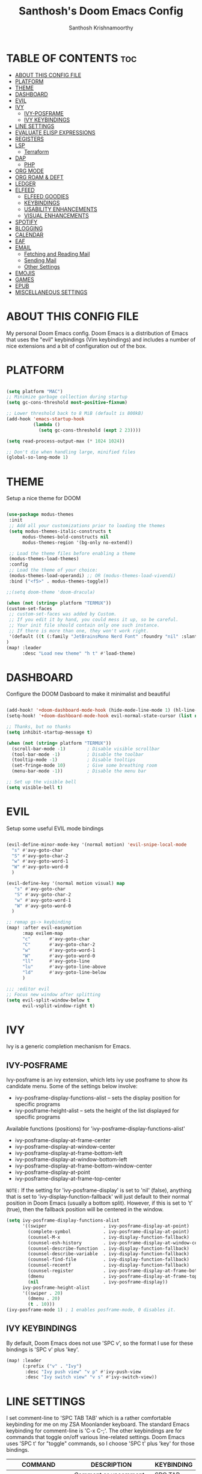 #+TITLE: Santhosh's Doom Emacs Config
#+AUTHOR: Santhosh Krishnamoorthy
#+DESCRIPTION: Santhosh's personal Doom Emacs config.
#+STARTUP: showeverything

* TABLE OF CONTENTS :toc:
- [[#about-this-config-file][ABOUT THIS CONFIG FILE]]
- [[#platform][PLATFORM]]
- [[#theme][THEME]]
- [[#dashboard][DASHBOARD]]
- [[#evil][EVIL]]
- [[#ivy][IVY]]
  - [[#ivy-posframe][IVY-POSFRAME]]
  - [[#ivy-keybindings][IVY KEYBINDINGS]]
- [[#line-settings][LINE SETTINGS]]
- [[#evaluate-elisp-expressions][EVALUATE ELISP EXPRESSIONS]]
- [[#registers][REGISTERS]]
- [[#lsp][LSP]]
  - [[#terraform][Terraform]]
- [[#dap][DAP]]
  - [[#php][PHP]]
- [[#org-mode][ORG MODE]]
- [[#org-roam--deft][ORG ROAM & DEFT]]
- [[#ledger][LEDGER]]
- [[#elfeed][ELFEED]]
  - [[#elfeed-goodies][ELFEED GOODIES]]
  - [[#keybindings][KEYBINDINGS]]
  - [[#usability-enhancements][USABILITY ENHANCEMENTS]]
  - [[#visual-enhancements][VISUAL ENHANCEMENTS]]
- [[#spotify][SPOTIFY]]
- [[#blogging][BLOGGING]]
- [[#calendar][CALENDAR]]
- [[#eaf][EAF]]
- [[#email][EMAIL]]
  - [[#fetching-and-reading-mail][Fetching and Reading Mail]]
  - [[#sending-mail][Sending Mail]]
  - [[#other-settings][Other Settings]]
- [[#emojis][EMOJIS]]
- [[#games][GAMES]]
- [[#epub][EPUB]]
- [[#miscellaneous-settings][MISCELLANEOUS SETTINGS]]

* ABOUT THIS CONFIG FILE
My personal Doom Emacs config. Doom Emacs is a distribution of Emacs that uses the "evil" keybindings (Vim keybindings) and includes a number of nice extensions and a bit of configuration out of the box.
* PLATFORM
#+begin_src emacs-lisp

(setq platform "MAC")
;; Minimize garbage collection during startup
(setq gc-cons-threshold most-positive-fixnum)

;; Lower threshold back to 8 MiB (default is 800kB)
(add-hook 'emacs-startup-hook
          (lambda ()
            (setq gc-cons-threshold (expt 2 23))))

(setq read-process-output-max (* 1024 1024))

;; Don't die when handling large, minified files
(global-so-long-mode 1)

#+end_src
* THEME
Setup a nice theme for DOOM

#+begin_src emacs-lisp

(use-package modus-themes
 :init
 ;; Add all your customizations prior to loading the themes
 (setq modus-themes-italic-constructs t
      modus-themes-bold-constructs nil
      modus-themes-region '(bg-only no-extend))

 ;; Load the theme files before enabling a theme
 (modus-themes-load-themes)
 :config
 ;; Load the theme of your choice:
 (modus-themes-load-operandi) ;; OR (modus-themes-load-vivendi)
 :bind ("<f5>" . modus-themes-toggle))

;;(setq doom-theme 'doom-dracula)

(when (not (string= platform "TERMUX"))
(custom-set-faces
 ;; custom-set-faces was added by Custom.
 ;; If you edit it by hand, you could mess it up, so be careful.
 ;; Your init file should contain only one such instance.
 ;; If there is more than one, they won't work right.
 '(default ((t (:family "JetBrainsMono Nerd Font" :foundry "nil" :slant normal :weight normal :height 161 :width normal)))))
)
(map! :leader
      :desc "Load new theme" "h t" #'load-theme)
#+end_src

* DASHBOARD
Configure the DOOM Dasboard to make it minimalist and beautiful

#+begin_src emacs-lisp

(add-hook! '+doom-dashboard-mode-hook (hide-mode-line-mode 1) (hl-line-mode -1))
(setq-hook! '+doom-dashboard-mode-hook evil-normal-state-cursor (list nil))

;; Thanks, but no thanks
(setq inhibit-startup-message t)

(when (not (string= platform "TERMUX"))
  (scroll-bar-mode -1)        ; Disable visible scrollbar
  (tool-bar-mode -1)          ; Disable the toolbar
  (tooltip-mode -1)           ; Disable tooltips
  (set-fringe-mode 10)        ; Give some breathing room
  (menu-bar-mode -1))         ; Disable the menu bar

;; Set up the visible bell
(setq visible-bell t)
#+end_src

* EVIL
Setup some useful EVIL mode bindings

#+begin_src emacs-lisp

(evil-define-minor-mode-key '(normal motion) 'evil-snipe-local-mode
  "s" #'avy-goto-char
  "S" #'avy-goto-char-2
  "w" #'avy-goto-word-1
  "W" #'avy-goto-word-0
  )

(evil-define-key '(normal motion visual) map
   "s" #'avy-goto-char
   "S" #'avy-goto-char-2
   "w" #'avy-goto-word-1
   "W" #'avy-goto-word-0
  )

;; remap gs-> keybinding
(map! :after evil-easymotion
      :map evilem-map
      "c"       #'avy-goto-char
      "C"       #'avy-goto-char-2
      "w"       #'avy-goto-word-1
      "W"       #'avy-goto-word-0
      "ll"      #'avy-goto-line
      "lu"      #'avy-goto-line-above
      "ld"      #'avy-goto-line-below
      )

;;; :editor evil
;; Focus new window after splitting
(setq evil-split-window-below t
      evil-vsplit-window-right t)

#+end_src

* IVY
Ivy is a generic completion mechanism for Emacs.

** IVY-POSFRAME
Ivy-posframe is an ivy extension, which lets ivy use posframe to show its candidate menu.  Some of the settings below involve:
+ ivy-posframe-display-functions-alist -- sets the display position for specific programs
+ ivy-posframe-height-alist -- sets the height of the list displayed for specific programs

Available functions (positions) for 'ivy-posframe-display-functions-alist'
+ ivy-posframe-display-at-frame-center
+ ivy-posframe-display-at-window-center
+ ivy-posframe-display-at-frame-bottom-left
+ ivy-posframe-display-at-window-bottom-left
+ ivy-posframe-display-at-frame-bottom-window-center
+ ivy-posframe-display-at-point
+ ivy-posframe-display-at-frame-top-center

=NOTE:= If the setting for 'ivy-posframe-display' is set to 'nil' (false), anything that is set to 'ivy-display-function-fallback' will just default to their normal position in Doom Emacs (usually a bottom split).  However, if this is set to 't' (true), then the fallback position will be centered in the window.

#+BEGIN_SRC emacs-lisp
(setq ivy-posframe-display-functions-alist
      '((swiper                     . ivy-posframe-display-at-point)
        (complete-symbol            . ivy-posframe-display-at-point)
        (counsel-M-x                . ivy-display-function-fallback)
        (counsel-esh-history        . ivy-posframe-display-at-window-center)
        (counsel-describe-function  . ivy-display-function-fallback)
        (counsel-describe-variable  . ivy-display-function-fallback)
        (counsel-find-file          . ivy-display-function-fallback)
        (counsel-recentf            . ivy-display-function-fallback)
        (counsel-register           . ivy-posframe-display-at-frame-bottom-window-center)
        (dmenu                      . ivy-posframe-display-at-frame-top-center)
        (nil                        . ivy-posframe-display))
      ivy-posframe-height-alist
      '((swiper . 20)
        (dmenu . 20)
        (t . 10)))
(ivy-posframe-mode 1) ; 1 enables posframe-mode, 0 disables it.
#+END_SRC

** IVY KEYBINDINGS
By default, Doom Emacs does not use 'SPC v', so the format I use for these bindings is 'SPC v' plus 'key'.

#+BEGIN_SRC emacs-lisp
(map! :leader
      (:prefix ("v" . "Ivy")
       :desc "Ivy push view" "v p" #'ivy-push-view
       :desc "Ivy switch view" "v s" #'ivy-switch-view))
#+END_SRC

* LINE SETTINGS
I set comment-line to 'SPC TAB TAB' which is a rather comfortable keybinding for me on my ZSA Moonlander keyboard.  The standard Emacs keybinding for comment-line is 'C-x C-;'.  The other keybindings are for commands that toggle on/off various line-related settings.  Doom Emacs uses 'SPC t' for "toggle" commands, so I choose 'SPC t' plus 'key' for those bindings.

| COMMAND                  | DESCRIPTION                               | KEYBINDING  |
|--------------------------+-------------------------------------------+-------------|
| comment-line             | /Comment or uncomment lines/                | SPC TAB TAB |
| hl-line-mode             | /Toggle line highlighting in current frame/ | SPC t h     |
| global-hl-line-mode      | /Toggle line highlighting globally/         | SPC t H     |
| doom/toggle-line-numbers | /Toggle line numbers/                       | SPC t l     |
| toggle-truncate-lines    | /Toggle truncate lines/                     | SPC t t     |

#+BEGIN_SRC emacs-lisp
(map! :leader
      :desc "Comment or uncomment lines" "TAB TAB" #'comment-line
      (:prefix ("t" . "toggle")
       :desc "Toggle line numbers" "l" #'doom/toggle-line-numbers
       :desc "Toggle line highlight in frame" "h" #'hl-line-mode
       :desc "Toggle line highlight globally" "H" #'global-hl-line-mode
       :desc "Toggle truncate lines" "t" #'toggle-truncate-lines))
#+END_SRC

* EVALUATE ELISP EXPRESSIONS
Changing some keybindings from their defaults to better fit with Doom Emacs, and to avoid conflicts with my window managers which sometimes use the control key in their keybindings.  By default, Doom Emacs does not use 'SPC e' for anything, so I choose to use the format 'SPC e' plus 'key' for these (I also use 'SPC e' for 'eww' keybindings).

| COMMAND         | DESCRIPTION                                    | KEYBINDING |
|-----------------+------------------------------------------------+------------|
| eval-buffer     | /Evaluate elisp in buffer/                       | SPC e b    |
| eval-defun      | /Evaluate the defun containing or after point/   | SPC e d    |
| eval-expression | /Evaluate an elisp expression/                   | SPC e e    |
| eval-last-sexp  | /Evaluate elisp expression before point/         | SPC e l    |
| eval-region     | /Evaluate elisp in region/                       | SPC e r    |

#+Begin_src emacs-lisp
(map! :leader
      (:prefix ("e". "Eval/Email/Elfeed")
       :desc "Evaluate elisp in buffer" "b" #'eval-buffer
       :desc "Evaluate defun" "d" #'eval-defun
       :desc "Evaluate elisp expression" "e" #'eval-expression
       :desc "Evaluate last sexpression" "l" #'eval-last-sexp
       :desc "Evaluate elisp in region" "r" #'eval-region))
#+END_SRC

* REGISTERS
Emacs registers are compartments where you can save text, rectangles and positions for later use. Once you save text or a rectangle in a register, you can copy it into the buffer once or many times; once you save a position in a register, you can jump back to that position once or many times.  The default GNU Emacs keybindings for these commands (with the exception of counsel-register) involves 'C-x r' followed by one or more other keys.  I wanted to make this a little more user friendly, and since I am using Doom Emacs, I choose to replace the 'C-x r' part of the key chords with 'SPC r'.

| COMMAND                          | DESCRIPTION                      | KEYBINDING |
|----------------------------------+----------------------------------+------------|
| copy-to-register                 | /Copy to register/                 | SPC r c    |
| frameset-to-register             | /Frameset to register/             | SPC r f    |
| insert-register                  | /Insert contents of register/      | SPC r i    |
| jump-to-register                 | /Jump to register/                 | SPC r j    |
| list-registers                   | /List registers/                   | SPC r l    |
| number-to-register               | /Number to register/               | SPC r n    |
| counsel-register                 | /Interactively choose a register/  | SPC r r    |
| view-register                    | /View a register/                  | SPC r v    |
| window-configuration-to-register | /Window configuration to register/ | SPC r w    |
| increment-register               | /Increment register/               | SPC r +    |
| point-to-register                | /Point to register/                | SPC r SPC  |

#+BEGIN_SRC emacs-lisp
(map! :leader
      (:prefix ("r" . "registers")
       :desc "Copy to register" "c" #'copy-to-register
       :desc "Frameset to register" "f" #'frameset-to-register
       :desc "Insert contents of register" "i" #'insert-register
       :desc "Jump to register" "j" #'jump-to-register
       :desc "List registers" "l" #'list-registers
       :desc "Number to register" "n" #'number-to-register
       :desc "Interactively choose a register" "r" #'counsel-register
       :desc "View a register" "v" #'view-register
       :desc "Window configuration to register" "w" #'window-configuration-to-register
       :desc "Increment register" "+" #'increment-register
       :desc "Point to register" "SPC" #'point-to-register))
#+END_SRC

* LSP
Setup the Language Servers

#+BEGIN_SRC emacs-lisp

(when (not (string= platform "TERMUX"))
(use-package lsp-mode
  :bind (:map lsp-mode-map
         ("TAB" . completion-at-point))
  :custom (lsp-headerline-breadcrumb-enable nil))
)

#+END_SRC

** Terraform

#+BEGIN_SRC emacs-lisp

(when (not (string= platform "TERMUX"))
(after! lsp-mode 
(lsp-register-client
 (make-lsp-client :new-connection (lsp-stdio-connection '("/usr/local/bin/terraform-ls" "serve"))
                  :major-modes '(terraform-mode)
                  :server-id 'terraform-ls))
(add-hook 'terraform-mode-hook #'lsp-deferred))
)

#+END_SRC

* DAP
Setup the Debug connectors
** PHP
#+BEGIN_SRC emacs-lisp

(when (not (string= platform "TERMUX"))
  (require 'dap-php)
)

#+END_SRC

* ORG MODE
#+begin_src emacs-lisp
(add-hook 'dired-mode-hook 'org-download-enable)

(defun my/org-mode/load-prettify-symbols () "Prettify org mode keywords"
  (interactive)
  (setq prettify-symbols-alist
    (mapcan (lambda (x) (list x (cons (upcase (car x)) (cdr x))))
          '(("#+begin_src" . ?)
            ("#+end_src" . ?)
            ("#+begin_example" . ?)
            ("#+end_example" . ?)
            ("#+DATE:" . ?⏱)
            ("#+AUTHOR:" . ?✏)
            ("[ ]" .  ?☐)
            ("[X]" . ?☑ )
            ("[-]" . ?❍ )
            ("lambda" . ?λ)
            ("#+header:" . ?)
            ("#+name:" . ?﮸)
            ("#+results:" . ?)
            ("#+call:" . ?)
            (":properties:" . ?)
            (":logbook:" . ?))))
  (prettify-symbols-mode 1))

(map! :leader
      :desc "Org babel tangle" "m B" #'org-babel-tangle)

(after! org
  (setq org-startup-folded t
)
  (use-package org-superstar  ;; Improved version of org-bullets
  	:config
  (add-hook 'org-mode-hook (lambda () (org-superstar-mode 1))))
  (setq org-directory "~/org/"
        ;;org-agenda-files '("~/org/agenda.org")
        ;;org-default-notes-file (expand-file-name "notes.org" org-directory)
        org-ellipsis " ▼ "
        org-log-done 'time
        org-journal-dir "~/org/journal/"
        org-journal-date-format "%B %d, %Y (%A) "
        org-journal-file-format "%Y-%m-%d.org"
       ;; org-display-inline-images t
       ;; org-redisplay-inline-images t
       ;; org-startup-with-inline-images "inlineimages"
        org-hide-emphasis-markers t
        ;; ex. of org-link-abbrev-alist in action
        ;; [[arch-wiki:Name_of_Page][Description]]
        org-link-abbrev-alist    ; This overwrites the default Doom org-link-abbrev-list
          '(("google" . "http://www.google.com/search?q=")
            ("arch-wiki" . "https://wiki.archlinux.org/index.php/")
            ("ddg" . "https://duckduckgo.com/?q=")
            ("wiki" . "https://en.wikipedia.org/wiki/"))
        org-todo-keywords        ; This overwrites the default Doom org-todo-keywords
          '((sequence
             "TODO(t)"           ; A task that is ready to be tackled
             "INPROGRESS(p)"     ; a task - in progress
             "READING(r)"        ; a book - started reading
             "WATCHING(w)"       ; a movie/tv series - started watching
             "BLOCKED(b)"        ; Something is holding up this task
             "|"                 ; The pipe necessary to separate "active" states and "inactive" states
             "DONE(d)"           ; Task has been completed
             "CANCELLED(c)" )))) ; Task has been cancelled

(after! org
        (setq org-agenda-files '("~/org/gtd/inbox.org"
                                 "~/org/gtd/work-cal.org"
                                 "~/org/gtd/personal-cal.org"
                                 "~/org/gtd/anniversaries.org"
                                 "~/org/gtd/gtd.org"
                                 "~/org/gtd/tickler.org"))

(use-package org-capture
  :ensure nil
  :preface
  ;;(defvar my/org-basic-task-template "* TODO %^{Task}
  ;;	:PROPERTIES:
  ;;	:Effort: %^{effort|1:00|0:05|0:15|0:30|2:00|4:00}
  ;;	:END:
  ;;	Captured %<%Y-%m-%d %H:%M>" "Template for basic task.")

  (defvar my/org-ledger-income-template "%(org-read-date) %^{Payee}
  Income:%^{Account}  ₹%^{Amount}
  Assets:Bank:Checking" "Template for income with ledger.")

  (defvar my/org-ledger-card-template "%(org-read-date) %^{Payee}
  Expenses:%^{Account}    ₹%^{Amount}
  Liabilities:CC:Manhattan" "Template for credit card transaction with ledger.")

  (defvar my/org-ledger-cash-template "%(org-read-date) * %^{Payee}
  Expenses:%^{Account}  ₹%^{Amount}
  Assets:Bank:Checking" "Template for cash transaction with ledger.")

  :custom
  (org-capture-templates
   `(
     ;; ("B" "Book" checkitem (file+headline "~/org/other/books.org" "Books")
     ;;  "- [ ] %^{Book}"
     ;;  :immediate-finish t)

     ;; ("L" "Learning" checkitem (file+headline "~/org/other/learning.org" "Things")
     ;;  "- [ ] %^{Thing}"
     ;;  :immediate-finish t)

     ;; ("M" "Movie" checkitem (file+headline "~/org/other/movies.org" "Movies")
     ;;  "- [ ] %^{Movie}"
     ;;  :immediate-finish t)

     ;; ("P" "Purchase" checkitem (file+headline "~/org/other/purchases.org" "Purchases")
     ;;  "- [ ] %^{Item}"
     ;;  :immediate-finish t)

     ("l" "Ledger")

     ("li" "Income" plain (file ,(format "~/org/ledger/ledger-%s.dat" (format-time-string "%Y"))),
      my/org-ledger-income-template
      :empty-lines 1
      :immediate-finish t)

     ("lc" "Credit Card" plain (file ,(format "~/org/ledger/ledger-%s.dat" (format-time-string "%Y"))),
      my/org-ledger-card-template
      :empty-lines 1
      :immediate-finish t)

     ("ld" "Debit from Bank" plain (file ,(format "~/org/ledger/ledger-%s.dat" (format-time-string "%Y"))),
      my/org-ledger-cash-template
      :empty-lines 1
      :immediate-finish t)

     ("m" "Mail")

     ("mt" "Mail Todo" entry (file+headline "~/org/gtd/inbox.org" "Mail Tasks")
       "* TODO Action - regarding /%:subject/ %a\n\n %i"
       :empty-lines 1
       :immediate-finish t)

     ("mf" "Mail Follow Up" entry (file+headline "~/org/gtd/inbox.org" "Mail Tasks")
       "* TODO Follow up with /%:fromaddress/ regarding /%:subject/ %a\n\n %i"
       :empty-lines 1
       :immediate-finish t)

     ("t" "Todo [inbox]" entry (file+headline "~/org/gtd/inbox.org" "Tasks")
       "* TODO %i%?")

     ("T" "Tickler" entry (file+headline "~/org/gtd/tickler.org" "Tickler")
       "* %i%? \n %U")

   ;;  ("t" "Task" entry (file+headline "~/org/agenda/organizer.org" "Tasks"),
   ;;   my/org-basic-task-template
   ;;   :empty-lines 1)
	)))

	(setq org-refile-targets '(("~/org/gtd/gtd.org" :maxlevel . 3)
                           ("~/org/gtd/someday.org" :maxlevel . 2)
                           ("~/org/gtd/tickler.org" :maxlevel . 2)))

        (setq org-agenda-custom-commands
                '(("o" "At the office" tags-todo "@office"
                ((org-agenda-overriding-header "Office")))))

(setq org-agenda-compact-blocks nil)
(setq org-agenda-restore-windows-after-quit t)
(setq org-agenda-skip-deadline-if-done t)
(setq org-agenda-skip-scheduled-if-done t)
(setq org-deadline-warning-days 90)
(setq org-agenda-start-on-weekday nil)
(setq org-agenda-sorting-strategy
      (quote
       ((agenda priority-down alpha-up)
        (todo priority-down alpha-up)
        (tags priority-down alpha-up))))
(setq org-agenda-prefix-format
      (quote
       ((agenda . "%s %?-12t %e ")
        (timeline . "  %s")
        (todo . " %i %e ")
        (tags . " %i %e ")
        (search . " %i %e "))))
(setq org-columns-default-format
      "%75ITEM %TODO %PRIORITY %SCHEDULED %DEADLINE %CLOSED %ALLTAGS")
)

#+end_src

* ORG ROAM & DEFT
#+begin_src emacs-lisp
(after! org-roam
(setq org-roam-directory "~/org/roam")
;;(setq org-roam-dailies-directory "journal/")
)
(map! :leader
      :desc "Dailies today" "n r D" #'org-roam-dailies-capture-today)
;;(setq org-roam-dailies-capture-templates
;;      '(("d" "default" entry "* %<%I:%M %p>: %?"
;;         :if-new (file+head "%<%Y-%m-%d>.org" "#+title: %<%Y-%m-%d>\n"))))

(defun my-deft/strip-quotes (str)
  (cond ((string-match "\"\\(.+\\)\"" str) (match-string 1 str))
        ((string-match "'\\(.+\\)'" str) (match-string 1 str))
        (t str)))

(defun my-deft/parse-title-from-front-matter-data (str)
  (if (string-match "^title: \\(.+\\)" str)
      (let* ((title-text (my-deft/strip-quotes (match-string 1 str)))
             (is-draft (string-match "^draft: true" str)))
        (concat (if is-draft "[DRAFT] " "") title-text))))

(defun my-deft/deft-file-relative-directory (filename)
  (file-name-directory (file-relative-name filename deft-directory)))

(defun my-deft/title-prefix-from-file-name (filename)
  (let ((reldir (my-deft/deft-file-relative-directory filename)))
    (if reldir
        (concat (directory-file-name reldir) " > "))))

(defun my-deft/parse-title-with-directory-prepended (orig &rest args)
  (let ((str (nth 1 args))
        (filename (car args)))
    (concat
      (my-deft/title-prefix-from-file-name filename)
      (let ((nondir (file-name-nondirectory filename)))
        (if (or (string-prefix-p "README" nondir)
                (string-suffix-p ".txt" filename))
            nondir
          (if (string-prefix-p "---\n" str)
              (my-deft/parse-title-from-front-matter-data
               (car (split-string (substring str 4) "\n---\n")))
            (apply orig args)))))))

(after! deft 
(setq deft-directory "~/org"
      deft-extensions '("org" "txt")
      deft-recursive t
      deft-strip-summary-regexp ":PROPERTIES:\n\\(.+\n\\)+:END:\n"
      deft-use-filename-as-title nil
      deft-use-filter-string-for-filename t
      deft-file-naming-rules '((nospace . "-"))
)
(advice-add 'deft-parse-title :around #'my-deft/parse-title-with-directory-prepended)
)

(defun kill-this-buffer-volatile ()
    "Kill current buffer, even if it has been modified."
    (interactive)
    (set-buffer-modified-p nil)
    (kill-this-buffer))
(map! :map deft-mode-map
        :n "gr"  #'deft-refresh
        :n "C-s" #'deft-filter
        :i "C-n" #'deft-new-file
        :i "C-m" #'deft-new-file-named
        :i "C-d" #'deft-delete-file
        :i "C-r" #'deft-rename-file
        :n "r"   #'deft-rename-file
        :n "a"   #'deft-new-file
        :n "A"   #'deft-new-file-named
        :n "d"   #'deft-delete-file
        :n "D"   #'deft-archive-file
        :n "q"   #'kill-this-buffer-volatile)
#+end_src

* LEDGER
#+BEGIN_SRC emacs-lisp

(use-package ledger-mode
  :mode ("\\.dat\\'"
         "\\.ledger\\'")
  :bind (:map ledger-mode-map
              ("C-x C-s" . my/ledger-save))
  :hook (ledger-mode . ledger-flymake-enable)
  :preface
  (defun my/ledger-save ()
    "Automatically clean the ledger buffer at each save."
    (interactive)
    (ledger-mode-clean-buffer)
    (save-buffer))
  :custom
  (ledger-clear-whole-transactions t)
  (ledger-reconcile-default-commodity "INR")
  (add-to-list 'evil-emacs-state-modes 'ledger-report-mode)
  (ledger-reports
   '(("account statement" "%(binary) reg --real [[ledger-mode-flags]] -f %(ledger-file) ^%(account)")
     ("balance sheet" "%(binary) --real [[ledger-mode-flags]] -f %(ledger-file) bal ^assets ^liabilities ^equity")
     ("budget" "%(binary) --empty -S -T [[ledger-mode-flags]] -f %(ledger-file) bal ^assets:bank ^assets:receivables ^assets:cash ^assets:budget")
     ("budget goals" "%(binary) --empty -S -T [[ledger-mode-flags]] -f %(ledger-file) bal ^assets:bank ^assets:receivables ^assets:cash ^assets:'budget goals'")
     ("budget obligations" "%(binary) --empty -S -T [[ledger-mode-flags]] -f %(ledger-file) bal ^assets:bank ^assets:receivables ^assets:cash ^assets:'budget obligations'")
     ("budget debts" "%(binary) --empty -S -T [[ledger-mode-flags]] -f %(ledger-file) bal ^assets:bank ^assets:receivables ^assets:cash ^assets:'budget debts'")
     ("cleared" "%(binary) cleared [[ledger-mode-flags]] -f %(ledger-file)")
     ("equity" "%(binary) --real [[ledger-mode-flags]] -f %(ledger-file) equity")
     ("income statement" "%(binary) --invert --real -S -T [[ledger-mode-flags]] -f %(ledger-file) bal ^income ^expenses -p \"this month\""))
   (ledger-report-use-header-line nil)))

(use-package flycheck-ledger :after ledger-mode)

#+END_SRC

* ELFEED
An awesome RSS feed reader right from within EMACS
** ELFEED GOODIES

#+begin_src emacs-lisp

(use-package! elfeed-goodies)
(elfeed-goodies/setup)
(setq elfeed-goodies/entry-pane-size 0.5)
(add-hook 'elfeed-show-mode-hook 'visual-line-mode)
(evil-define-key 'normal elfeed-show-mode-map
  (kbd "J") 'elfeed-goodies/split-show-next
  (kbd "K") 'elfeed-goodies/split-show-prev)
(evil-define-key 'normal elfeed-search-mode-map
  (kbd "J") 'elfeed-goodies/split-show-next
  (kbd "K") 'elfeed-goodies/split-show-prev)
(setq elfeed-db-directory (expand-file-name "elfeed" user-emacs-directory))
(setq rmh-elfeed-org-files (list "~/org/elfeed.org"))
;; (setq elfeed-feeds (quote (
;;                      ("https://www.reddit.com/r/emacs.rss" reddit emacs)
;;                      ("https://sachachua.com/blog/category/emacs/feed" sachachua emacs)
;;                      ("http://feeds.bbci.co.uk/news/world/rss.xml" news world bbc)
;;                      ("https://www.aljazeera.com/xml/rss/all.xml" news world aljazeera)
;;                      ("https://www.dnaindia.com/feeds/india.xml" news india dna)
;;                      ("https://indianexpress.com/feed/" news india indianexpress)
;;                      ("https://timesofindia.indiatimes.com/rssfeedstopstories.cms" news india timesofindia)
;;                      ("http://feeds.bbci.co.uk/news/technology/rss.xml" news tech bbc)
;;                      ("https://www.wired.com/feed/rss" news tech wired)
;;                      ("https://www.technologyreview.com/feed/" news tech mit)
;;                      ("https://www.sciencedaily.com/rss/top/science.xml" nature sciencedaily)
;;                      ("https://www.sciencedaily.com/rss/top.xml" nature topscience)
;;                      ("https://www.jetpens.com/blog/feed" stationery jetpens)
;;                     )))


#+end_src

** KEYBINDINGS

#+begin_src emacs-lisp

(map! :leader
      (:prefix ("e")
       :desc "Open Elfeed" "f" #'elfeed))

(map! :map elfeed-search-mode-map
      :after elfeed-search
      [remap kill-this-buffer] "q"
      [remap kill-buffer] "q"
      :n doom-leader-key nil
      ;; :n "q" #'+rss/quit
      :n "e" #'elfeed-update
      :n "r" #'elfeed-search-untag-all-unread
      :n "u" #'elfeed-search-tag-all-unread
      :n "s" #'elfeed-search-live-filter
      :n "RET" #'elfeed-search-show-entry
      :n "p" #'elfeed-show-pdf
      :n "+" #'elfeed-search-tag-all
      :n "-" #'elfeed-search-untag-all
      :n "S" #'elfeed-search-set-filter
      :n "b" #'elfeed-search-browse-url
      :n "y" #'elfeed-search-yank)

(map! :map elfeed-show-mode-map
      :after elfeed-show
      [remap kill-this-buffer] "q"
      [remap kill-buffer] "q"
      :n doom-leader-key nil
      :nm "q" #'+rss/delete-pane
      :nm "o" #'ace-link-elfeed
      :nm "RET" #'org-ref-elfeed-add
      :nm "n" #'elfeed-show-next
      :nm "N" #'elfeed-show-prev
      :nm "p" #'elfeed-show-pdf
      :nm "+" #'elfeed-show-tag
      :nm "-" #'elfeed-show-untag
      :nm "s" #'elfeed-show-new-live-search
      :nm "y" #'elfeed-show-yank)

#+end_src

** USABILITY ENHANCEMENTS

#+begin_src emacs-lisp

(after! elfeed-search
  (set-evil-initial-state! 'elfeed-search-mode 'normal))
(after! elfeed-show-mode
  (set-evil-initial-state! 'elfeed-show-mode   'normal))

(after! evil-snipe
  (push 'elfeed-show-mode   evil-snipe-disabled-modes)
  (push 'elfeed-search-mode evil-snipe-disabled-modes))

#+end_src

** VISUAL ENHANCEMENTS

#+begin_src emacs-lisp

(after! elfeed

  ;; (elfeed-org)
  (use-package! elfeed-link)

  (setq elfeed-search-filter "@4-week-ago +unread"
        elfeed-search-print-entry-function '+rss/elfeed-search-print-entry
        elfeed-search-title-min-width 80
        elfeed-show-entry-switch #'pop-to-buffer
        elfeed-show-entry-delete #'+rss/delete-pane
        elfeed-show-refresh-function #'+rss/elfeed-show-refresh--better-style
        shr-max-image-proportion 0.6)

  (add-hook! 'elfeed-show-mode-hook (hide-mode-line-mode 1))
  (add-hook! 'elfeed-search-update-hook #'hide-mode-line-mode)

  (defface elfeed-show-title-face '((t (:weight ultrabold :slant italic :height 1.5)))
    "title face in elfeed show buffer"
    :group 'elfeed)
  (defface elfeed-show-author-face `((t (:weight light)))
    "title face in elfeed show buffer"
    :group 'elfeed)
  (set-face-attribute 'elfeed-search-title-face nil
                      :foreground 'nil
                      :weight 'light)

  (defadvice! +rss-elfeed-wrap-h-nicer ()
    "Enhances an elfeed entry's readability by wrapping it to a width of `fill-column' and centering it with `visual-fill-column-mode'."
    :override #'+rss-elfeed-wrap-h
    (setq-local truncate-lines nil
                shr-width 120
                visual-fill-column-center-text t
                default-text-properties '(line-height 1.1))
    (let ((inhibit-read-only t)
          (inhibit-modification-hooks t))
      (visual-fill-column-mode)
      ;; (setq-local shr-current-font '(:family "Merriweather" :height 1.2))
      (set-buffer-modified-p nil)))

  (defun +rss/elfeed-search-print-entry (entry)
    "Print ENTRY to the buffer."
    (let* ((elfeed-goodies/tag-column-width 40)
           (elfeed-goodies/feed-source-column-width 30)
           (title (or (elfeed-meta entry :title) (elfeed-entry-title entry) ""))
           (title-faces (elfeed-search--faces (elfeed-entry-tags entry)))
           (feed (elfeed-entry-feed entry))
           (feed-title
            (when feed
              (or (elfeed-meta feed :title) (elfeed-feed-title feed))))
           (tags (mapcar #'symbol-name (elfeed-entry-tags entry)))
           (tags-str (concat (mapconcat 'identity tags ",")))
           (title-width (- (window-width) elfeed-goodies/feed-source-column-width
                           elfeed-goodies/tag-column-width 4))

           (tag-column (elfeed-format-column
                        tags-str (elfeed-clamp (length tags-str)
                                               elfeed-goodies/tag-column-width
                                               elfeed-goodies/tag-column-width)
                        :left))
           (feed-column (elfeed-format-column
                         feed-title (elfeed-clamp elfeed-goodies/feed-source-column-width
                                                  elfeed-goodies/feed-source-column-width
                                                  elfeed-goodies/feed-source-column-width)
                         :left)))

      (insert (propertize feed-column 'face 'elfeed-search-feed-face) " ")
      (insert (propertize tag-column 'face 'elfeed-search-tag-face) " ")
      (insert (propertize title 'face title-faces 'kbd-help title))
      (setq-local line-spacing 0.2)))

  (defun +rss/elfeed-show-refresh--better-style ()
    "Update the buffer to match the selected entry, using a mail-style."
    (interactive)
    (let* ((inhibit-read-only t)
           (title (elfeed-entry-title elfeed-show-entry))
           (date (seconds-to-time (elfeed-entry-date elfeed-show-entry)))
           (author (elfeed-meta elfeed-show-entry :author))
           (link (elfeed-entry-link elfeed-show-entry))
           (tags (elfeed-entry-tags elfeed-show-entry))
           (tagsstr (mapconcat #'symbol-name tags ", "))
           (nicedate (format-time-string "%a, %e %b %Y %T %Z" date))
           (content (elfeed-deref (elfeed-entry-content elfeed-show-entry)))
           (type (elfeed-entry-content-type elfeed-show-entry))
           (feed (elfeed-entry-feed elfeed-show-entry))
           (feed-title (elfeed-feed-title feed))
           (base (and feed (elfeed-compute-base (elfeed-feed-url feed)))))
      (erase-buffer)
      (insert "\n")
      (insert (format "%s\n\n" (propertize title 'face 'elfeed-show-title-face)))
      (insert (format "%s\t" (propertize feed-title 'face 'elfeed-search-feed-face)))
      (when (and author elfeed-show-entry-author)
        (insert (format "%s\n" (propertize author 'face 'elfeed-show-author-face))))
      (insert (format "%s\n\n" (propertize nicedate 'face 'elfeed-log-date-face)))
      (when tags
        (insert (format "%s\n"
                        (propertize tagsstr 'face 'elfeed-search-tag-face))))
      ;; (insert (propertize "Link: " 'face 'message-header-name))
      ;; (elfeed-insert-link link link)
      ;; (insert "\n")
      (cl-loop for enclosure in (elfeed-entry-enclosures elfeed-show-entry)
               do (insert (propertize "Enclosure: " 'face 'message-header-name))
               do (elfeed-insert-link (car enclosure))
               do (insert "\n"))
      (insert "\n")
      (if content
          (if (eq type 'html)
              (elfeed-insert-html content base)
            (insert content))
        (insert (propertize "(empty)\n" 'face 'italic)))
      (goto-char (point-min))))
  )

#+end_src
* SPOTIFY
Control Spotify from within EMACS
#+begin_src emacs-lisp
(when (not (string= platform "TERMUX"))
;;Control Spotify from within Emacs!
(setq counsel-spotify-client-id "7176a0f349d14df18735d93b09d46e60")
(setq counsel-spotify-client-secret "f7cd08f3ad784e76a268a3261f73e585")
(map! :leader
      (:prefix ("m" . "Music on Spotify")
       :desc "Search track" "s" #'counsel-spotify-search-track
       :desc "Spotify play/pause track" "x" #'counsel-spotify-toggle-play-pause
       :desc "Spotify play previous track" "p" #'counsel-spotify-previous
       :desc "Spotify play next track" "n" #'counsel-spotify-next))
)
#+end_src

* BLOGGING
Creating content for blog from within EMACS, using the amazing OrgMode

#+begin_src emacs-lisp

(defun org2blog-init-login()
  (interactive)
  (org2blog/wp-login))

(defun org2blog-init-ui()
  (interactive)
  ;;(org2blog/wp-login)
  (org2blog-user-interface))

(setq org2blog/wp-blog-alist
      '(("framesofnature"
         :url "https://framesofnature.com/xmlrpc.php"
         :username "santh0sh"
         :password "v3ue2wux")))
(map! :leader
      (:prefix ("j" . "Journaling & Blogging")
       :desc "Login to your Blog" "l" #'org2blog-init-login
       :desc "Start Blogging" "b" #'org2blog-init-ui))
#+end_src

* CALENDAR
Let's make a 12-month calendar available.  Nice to have so that when we click on time/date in xmobar, we get a nice 12-month calendar to view.

This is a modification of: http://homepage3.nifty.com/oatu/emacs/calendar.html
See also: https://stackoverflow.com/questions/9547912/emacs-calendar-show-more-than-3-months

#+begin_src emacs-lisp

(require 'org-gcal)
(setq org-gcal-client-id "935116837597-uq64hfuicj3s4u9ugptqsb035m02ni2v.apps.googleusercontent.com"
      org-gcal-client-secret "YldSJ452JQrHC9yE1mr8kBIW"
      org-gcal-file-alist '(("santhosh.kris@gmail.com" .  "~/org/gtd/personal-cal.org")))
;;(add-hook 'org-agenda-mode-hook (lambda () (org-gcal-sync) ))
;;(add-hook 'org-capture-after-finalize-hook (lambda () (org-gcal-sync) ))

;; https://stackoverflow.com/questions/9547912/emacs-calendar-show-more-than-3-months
(defun dt/year-calendar (&optional year)
  (interactive)
  (require 'calendar)
  (let* (
      (current-year (number-to-string (nth 5 (decode-time (current-time)))))
      (month 0)
      (year (if year year (string-to-number (format-time-string "%Y" (current-time))))))
    (switch-to-buffer (get-buffer-create calendar-buffer))
    (when (not (eq major-mode 'calendar-mode))
      (calendar-mode))
    (setq displayed-month month)
    (setq displayed-year year)
    (setq buffer-read-only nil)
    (erase-buffer)
    ;; horizontal rows
    (dotimes (j 4)
      ;; vertical columns
      (dotimes (i 3)
        (calendar-generate-month
          (setq month (+ month 1))
          year
          ;; indentation / spacing between months
          (+ 5 (* 25 i))))
      (goto-char (point-max))
      (insert (make-string (- 10 (count-lines (point-min) (point-max))) ?\n))
      (widen)
      (goto-char (point-max))
      (narrow-to-region (point-max) (point-max)))
    (widen)
    (goto-char (point-min))
    (setq buffer-read-only t)))

(defun dt/scroll-year-calendar-forward (&optional arg event)
  "Scroll the yearly calendar by year in a forward direction."
  (interactive (list (prefix-numeric-value current-prefix-arg)
                     last-nonmenu-event))
  (unless arg (setq arg 0))
  (save-selected-window
    (if (setq event (event-start event)) (select-window (posn-window event)))
    (unless (zerop arg)
      (let* (
              (year (+ displayed-year arg)))
        (dt/year-calendar year)))
    (goto-char (point-min))
    (run-hooks 'calendar-move-hook)))

(defun dt/scroll-year-calendar-backward (&optional arg event)
  "Scroll the yearly calendar by year in a backward direction."
  (interactive (list (prefix-numeric-value current-prefix-arg)
                     last-nonmenu-event))
  (dt/scroll-year-calendar-forward (- (or arg 1)) event))

(map! :leader
      :desc "Scroll year calendar backward" "<left>" #'dt/scroll-year-calendar-backward
      :desc "Scroll year calendar forward" "<right>" #'dt/scroll-year-calendar-forward)

(defalias 'year-calendar 'dt/year-calendar)
#+end_src

Let's also play around with calfw.
#+begin_src emacs-lisp
(use-package! calfw)
(use-package! calfw-org)
#+end_src

* EAF
EAF configurations - Emacs Application Framework - Amazing stuff!!
Don't use them as much. Commenting them out.

#+Begin_src emacs-lisp
;; (when (not (string= platform "TERMUX"))
;; (add-to-list 'load-path "~/.emacs.d/.local/straight/repos/eaf/")
;; (require 'eaf)
;; (require 'eaf-browser)
;; (require 'eaf-pdf-viewer)

;; (use-package eaf
;;   :custom
;;   (eaf-browser-continue-where-left-off t)
;;   :config
;;   (setq eaf-browser-enable-adblocker t)
;;   (eaf-bind-key scroll_up "C-n" eaf-pdf-viewer-keybinding)
;;   (eaf-bind-key scroll_down "C-p" eaf-pdf-viewer-keybinding)
;;   (eaf-bind-key nil "M-q" eaf-browser-keybinding))

;;   (require 'eaf-evil)

;; (define-key key-translation-map (kbd "SPC")
;;     (lambda (prompt)
;;       (if (derived-mode-p 'eaf-mode)
;;           (pcase eaf--buffer-app-name
;;             ("browser" (if  (string= (eaf-call-sync "call_function" eaf--buffer-id "is_focus") "True")
;;                            (kbd "SPC")
;;                          (kbd eaf-evil-leader-key)))
;;             ("pdf-viewer" (kbd eaf-evil-leader-key))
;;             ("image-viewer" (kbd eaf-evil-leader-key))
;;             (_  (kbd "SPC")))
;;         (kbd "SPC"))))
;; )
#+END_SRC

* EMAIL
Email in EMACS. Why not ? :-D It is quite awesome in-fact.
** Fetching and Reading Mail
#+begin_src emacs-lisp

(after! mu4e
;; we installed this with homebrew
(setq mu4e-mu-binary (executable-find "mu"))

;; this is the directory we created before:
(setq mu4e-maildir "~/MailDir")

;; this command is called to sync imap servers:
(setq mu4e-get-mail-command (concat (executable-find "mbsync") " -a"))
;; how often to call it in seconds:
(setq mu4e-update-interval 300)

;; save attachment to desktop by default
;; or another choice of yours:
(setq mu4e-attachment-dir "~/Downloads")

;; rename files when moving - needed for mbsync:
(setq mu4e-change-filenames-when-moving t)

;; list of your email adresses:
(setq mu4e-user-mail-address-list '("santhosh.fon@gmail.com"
                                    "santhosh.kris@gmail.com"))

;;(setq   mu4e-maildir-shortcuts
;;        '(("/gmail/INBOX" . ?f)
;;          ("/gmail-kris/INBOX" . ?g)
;;          ("/gmail-kris/[Gmail]/Sent Mail" . ?G)
;;          ("/gmail-kris/[Gmail]/All Mail" . ?A)))


(add-to-list 'mu4e-bookmarks
             (make-mu4e-bookmark
              :name "Inbox - Gmail-santhosh.fon"
              :query "maildir:/gmail/INBOX"
              :key ?f))

(add-to-list 'mu4e-bookmarks
             (make-mu4e-bookmark
              :name "Inbox - Gmail-santhosh.kris"
              :query "maildir:/gmail-kris/INBOX"
              :key ?g))
)

#+end_src

** Sending Mail
#+begin_src emacs-lisp

(after! mu4e
(require 'smtpmail)

;; gpg encryptiom & decryption:
;; this can be left alone
;;(require 'epa-file)
(epa-file-enable)
(setq epa-pinentry-mode 'loopback)
(auth-source-forget-all-cached)

(setq mu4e-contexts
      (list
       ;; santhosh.kris Gmail
       (make-mu4e-context
        :name "kris"
        :match-func
          (lambda (msg)
            (when msg
              (string-prefix-p "/gmail-kris" (mu4e-message-field msg :maildir))))
        :vars '((user-mail-address . "santhosh.kris@gmail.com")
                (user-full-name    . "Santhosh Krishnamoorthy")
                (smtpmail-smtp-server  . "smtp.gmail.com")
                (smtpmail-smtp-service . 465)
                (smtpmail-stream-type  . ssl)
                (mu4e-drafts-folder  . "/gmail-kris/[Gmail]/Drafts")
                (mu4e-sent-folder  . "/gmail-kris/[Gmail]/Sent Mail")
                (mu4e-refile-folder  . "/gmail-kris/[Gmail]/All Mail")
                (mu4e-trash-folder  . "/gmail-kris/[Gmail]/Trash")))

       ;; santhosh.fon Gmail
       (make-mu4e-context
        :name "fon"
        :match-func
          (lambda (msg)
            (when msg
              (string-prefix-p "/gmail" (mu4e-message-field msg :maildir))))
        :vars '((user-mail-address . "santhosh.fon@gmail.com")
                (user-full-name    . "Santhosh FON")
                (smtpmail-smtp-server  . "smtp.gmail.com")
                (smtpmail-smtp-service . 465)
                (smtpmail-stream-type  . ssl)
                (mu4e-drafts-folder  . "/gmail/[Gmail]/Drafts")
                (mu4e-sent-folder  . "/gmail/[Gmail]/Sent Mail")
                (mu4e-refile-folder  . "/gmail/[Gmail]/All Mail")
                (mu4e-trash-folder  . "/gmail/[Gmail]/Trash")))))

(setq mu4e-context-policy 'pick-first) ;; start with the first (default) context;
(setq mu4e-compose-context-policy 'ask) ;; ask for context if no context matches;

;; chose from account before sending
;; this is a custom function that works for me.
;; well I stole it somewhere long ago.
;; I suggest using it to make matters easy
;; of course adjust the email adresses and account descriptions
(defun timu/set-msmtp-account ()
  (if (message-mail-p)
      (save-excursion
        (let*
            ((from (save-restriction
                     (message-narrow-to-headers)
                     (message-fetch-field "from")))
             (account
              (cond
               ((string-match "santhosh.kris@gmail.com" from) "gmail-kris")
               ((string-match "santhosh.fon@gmail.com" from) "gmail-fon")
               ((string-match "dummy@example.com" from) "example"))))
          (setq message-sendmail-extra-arguments (list '"-a" account))))))

;;(add-hook 'message-send-mail-hook 'timu/set-msmtp-account)

;; mu4e cc & bcc
;; this is custom as well
(add-hook 'mu4e-compose-mode-hook
          (defun timu/add-cc-and-bcc ()
            "My Function to automatically add Cc & Bcc: headers.
    This is in the mu4e compose mode."
            (save-excursion (message-add-header "Cc:\n"))
            (save-excursion (message-add-header "Bcc:\n"))))

;; mu4e address completion
;;(add-hook 'mu4e-compose-mode-hook 'company-mode)


;; don't keep message compose buffers around after sending:
(setq message-kill-buffer-on-exit t)

;; send function:
;;(setq send-mail-function 'sendmail-send-it
;;      message-send-mail-function 'sendmail-send-it)

;; send program:
;;(setq sendmail-program (executable-find "msmtp"))

(setq sendmail-program (executable-find "msmtp")
      message-sendmail-f-is-evil t
      message-sendmail-extra-arguments '("--read-envelope-from")
      send-mail-function 'smtpmail-send-it
      message-send-mail-function 'message-send-mail-with-sendmail)

;; select the right sender email from the context.
(setq message-sendmail-envelope-from 'header)

)

#+end_src

** Other Settings
#+begin_src emacs-lisp

(after! mu4e
;; store link to message if in header view, not to header query:
(setq org-mu4e-link-query-in-headers-mode nil)
;; don't have to confirm when quitting:
(setq mu4e-confirm-quit nil)
;; number of visible headers in horizontal split view:
(setq mu4e-headers-visible-lines 20)
;; don't show threading by default:
(setq mu4e-headers-show-threads nil)
;; hide annoying "mu4e Retrieving mail..." msg in mini buffer:
(setq mu4e-hide-index-messages t)
;; customize the reply-quote-string:
(setq message-citation-line-format "%N @ %Y-%m-%d %H:%M :\n")
;; M-x find-function RET message-citation-line-format for docs:
(setq message-citation-line-function 'message-insert-formatted-citation-line)
;; by default do not show related emails:
(setq mu4e-headers-include-related nil)
;; by default do not show threads:
(setq mu4e-headers-show-threads nil)


(defun skm/capture-mail-todo-action (msg)
  (interactive)
  (call-interactively 'org-store-link)
  (org-capture nil "mt"))

(defun skm/capture-mail-follow-up-action (msg)
  (interactive)
  (call-interactively 'org-store-link)
  (org-capture nil "mf"))

;; Add custom actions for our capture templates
(add-to-list 'mu4e-headers-actions
  '("follow up" . skm/capture-mail-follow-up-action) t)
(add-to-list 'mu4e-view-actions
  '("follow up" . skm/capture-mail-follow-up-action) t)
(add-to-list 'mu4e-headers-actions
  '("todo add" . skm/capture-mail-todo-action) t)
(add-to-list 'mu4e-view-actions
  '("todo add" . skm/capture-mail-todo-action) t)

(defun skm/store-link-to-mu4e-query ()
  (interactive)
  (let ((mu4e-org-link-query-in-headers-mode t))
    (call-interactively 'org-store-link)))
)

(map! :leader
      (:prefix ("e")
       :desc "Open Email" "m" #'mu4e
       :desc "Compose new Email" "c" #'mu4e-compose-new))

(require 'org-mime)
(setq org-mime-export-options '(:section-numbers nil
                                :with-author nil
                                :with-toc nil))
(add-hook 'message-send-hook 'org-mime-confirm-when-no-multipart)

#+end_src

* EMOJIS
Emojify is an Emacs extension to display emojis. It can display github style emojis like :smile: or plain ascii ones like :).

#+begin_src emacs-lisp
(use-package emojify
  :hook (after-init . global-emojify-mode))
#+end_src

* GAMES
Play some Games in EMACS :-)

#+begin_src emacs-lisp
;;going with the 'medium' to begin with
(setq sudoku-level 'medium)

#+end_src

* EPUB
Read EPUBs in EMACS

#+begin_src emacs-lisp

(add-to-list 'auto-mode-alist '("\\.epub\\'" . nov-mode))
;;Some additional settings
(setq nov-text-width 80)
(defun my-nov-font-setup ()
  (face-remap-add-relative 'variable-pitch :family "Liberation Serif"
                                           :height 1.4))
(add-hook 'nov-mode-hook 'my-nov-font-setup)

#+end_src

* MISCELLANEOUS SETTINGS
All the other miscellaneous stuf that makes things a bit easier

#+begin_src emacs-lisp

(use-package! visual-fill-column)

(after! which-key
  (setq! which-key-idle-delay 0.1
         which-key-idle-secondary-delay 0.2))

(setq which-key-allow-multiple-replacements t)
(after! which-key
  (pushnew!
   which-key-replacement-alist
   '(("" . "\\`+?evil[-:]?\\(?:a-\\)?\\(.*\\)") . (nil . "◂\\1"))
   '(("\\`g s" . "\\`evilem--?motion-\\(.*\\)") . (nil . "◃\\1"))
   ))

(when (not (string= platform "TERMUX"))
  (setq-default
   delete-by-moving-to-trash t                      ; Delete files to trash
   window-combination-resize t                      ; take new window space from all other windows (not just current)
   x-stretch-cursor t)                              ; Stretch cursor to the glyph width

  (setq undo-limit 80000000                         ; Raise undo-limit to 80Mb
        evil-want-fine-undo t                       ; By default while in insert all changes are one big blob. Be more granular
        auto-save-default t                         ; Nobody likes to loose work, I certainly don't
        truncate-string-ellipsis "…"                ; Unicode ellispis are nicer than "...", and also save /precious/ space
        password-cache-expiry nil                   ; I can trust my computers ... can't I?
        scroll-preserve-screen-position 'always     ; Don't have `point' jump around
        scroll-margin 2                            ; It's nice to maintain a little margin
        )

  (display-time-mode 1)                             ; Enable time in the mode-line

  (unless (string-match-p "^Power N/A" (battery))   ; On laptops...
    (display-battery-mode 1))                       ; it's nice to know how much power you have

  (global-subword-mode 1)                           ; Iterate through CamelCase words
  (ace-link-setup-default)

  ;; Start maximised (cross-platf)
  ;; (add-hook 'window-setup-hook 'toggle-frame-maximized t)
  ;; Start fullscreen (cross-platf)
  (add-hook 'window-setup-hook 'toggle-frame-fullscreen t)
  (global-writeroom-mode 1)
)

;; "monospace" means use the system default. However, the default is usually two
;; points larger than I'd like, so I specify size 12 here.
;;(setq doom-font (font-spec :family "JetBrainsMono" :size 12 :weight 'light)
;;      doom-variable-pitch-font (font-spec :family "Noto Serif" :size 13)
;;      ivy-posframe-font (font-spec :family "JetBrainsMono" :size 15))

;; Prevents some cases of Emacs flickering
(add-to-list 'default-frame-alist '(inhibit-double-buffering . t))

(set-frame-parameter (selected-frame) 'alpha '(95 . 95))
(add-to-list 'default-frame-alist '(alpha . (95 . 95)))

;; When I bring up Doom's scratch buffer with SPC x, it's often to play with
;; elisp or note something down (that isn't worth an entry in my org files). I
;; can do both in `lisp-interaction-mode'.
(setq doom-scratch-initial-major-mode 'lisp-interaction-mode)

;; Line numbers are pretty slow all around. The performance boost of
;; disabling them outweighs the utility of always keeping them on.
(setq display-line-numbers-type nil)

;; The modeline is not useful to me in the popup window. It looks much nicer
;; to hide it.

(remove-hook 'emacs-everywhere-init-hooks #'hide-mode-line-mode)

(setq fancy-splash-image (concat doom-private-dir "splash.png"))

;; Hide the menu for as minimalistic a startup screen as possible.
(remove-hook '+doom-dashboard-functions #'doom-dashboard-widget-shortmenu)

(defun enable_word_wrap()
  (setq-default word-wrap t)
  (setq fill-column 90)
  (setq visual-fill-column-width 90)
  (global-visual-fill-column-mode +1)
  (+global-word-wrap-mode +1)
  )

(enable_word_wrap)

(map! :leader
      (:prefix ("t" . "Yoda - Global Zen Mode")
       :desc "Yoda - Global Zen Mode" "y" #'global-writeroom-mode
       ))

(setq confirm-kill-processes nil)

#+end_src
